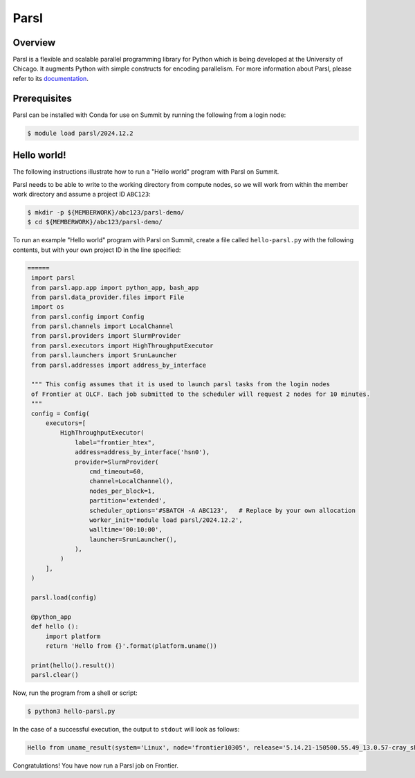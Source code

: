 .. _workflows-parsl:

*****
Parsl
*****


Overview
========

Parsl is a flexible and scalable parallel programming library for Python which
is being developed at the University of Chicago. It augments Python with simple
constructs for encoding parallelism. For more information about Parsl, please
refer to its `documentation <https://parsl-project.org/>`_.


Prerequisites
=============

Parsl can be installed with Conda for use on Summit by running the following
from a login node:

.. code-block:: console

    $ module load parsl/2024.12.2


Hello world!
============

The following instructions illustrate how to run a "Hello world" program with
Parsl on Summit.

Parsl needs to be able to write to the working directory from compute nodes,
so we will work from within the member work directory and assume a project ID
``ABC123``:

.. code-block:: console

    $ mkdir -p ${MEMBERWORK}/abc123/parsl-demo/
    $ cd ${MEMBERWORK}/abc123/parsl-demo/


To run an example "Hello world" program with Parsl on Summit, create a
file called ``hello-parsl.py`` with the following contents, but with your own
project ID in the line specified:

.. code-block:: python


   ======
    import parsl
    from parsl.app.app import python_app, bash_app
    from parsl.data_provider.files import File
    import os
    from parsl.config import Config
    from parsl.channels import LocalChannel
    from parsl.providers import SlurmProvider
    from parsl.executors import HighThroughputExecutor
    from parsl.launchers import SrunLauncher
    from parsl.addresses import address_by_interface

    """ This config assumes that it is used to launch parsl tasks from the login nodes
    of Frontier at OLCF. Each job submitted to the scheduler will request 2 nodes for 10 minutes.
    """
    config = Config(
        executors=[
            HighThroughputExecutor(
                label="frontier_htex",
                address=address_by_interface('hsn0'),
                provider=SlurmProvider(
                    cmd_timeout=60,
                    channel=LocalChannel(),
                    nodes_per_block=1,
                    partition='extended',
                    scheduler_options='#SBATCH -A ABC123',   # Replace by your own allocation
                    worker_init='module load parsl/2024.12.2',
                    walltime='00:10:00',
                    launcher=SrunLauncher(),
                ),
            )
        ],
    )

    parsl.load(config)

    @python_app
    def hello ():
        import platform
        return 'Hello from {}'.format(platform.uname())

    print(hello().result())
    parsl.clear()

Now, run the program from a shell or script:

.. code-block:: console

    $ python3 hello-parsl.py


In the case of a successful execution, the output to ``stdout`` will look as follows:

.. code-block::

    Hello from uname_result(system='Linux', node='frontier10305', release='5.14.21-150500.55.49_13.0.57-cray_shasta_c', version='#1 SMP Sun May 12 13:35:37 UTC 2024 (33add2b)', machine='x86_64')

Congratulations! You have now run a Parsl job on Frontier.


